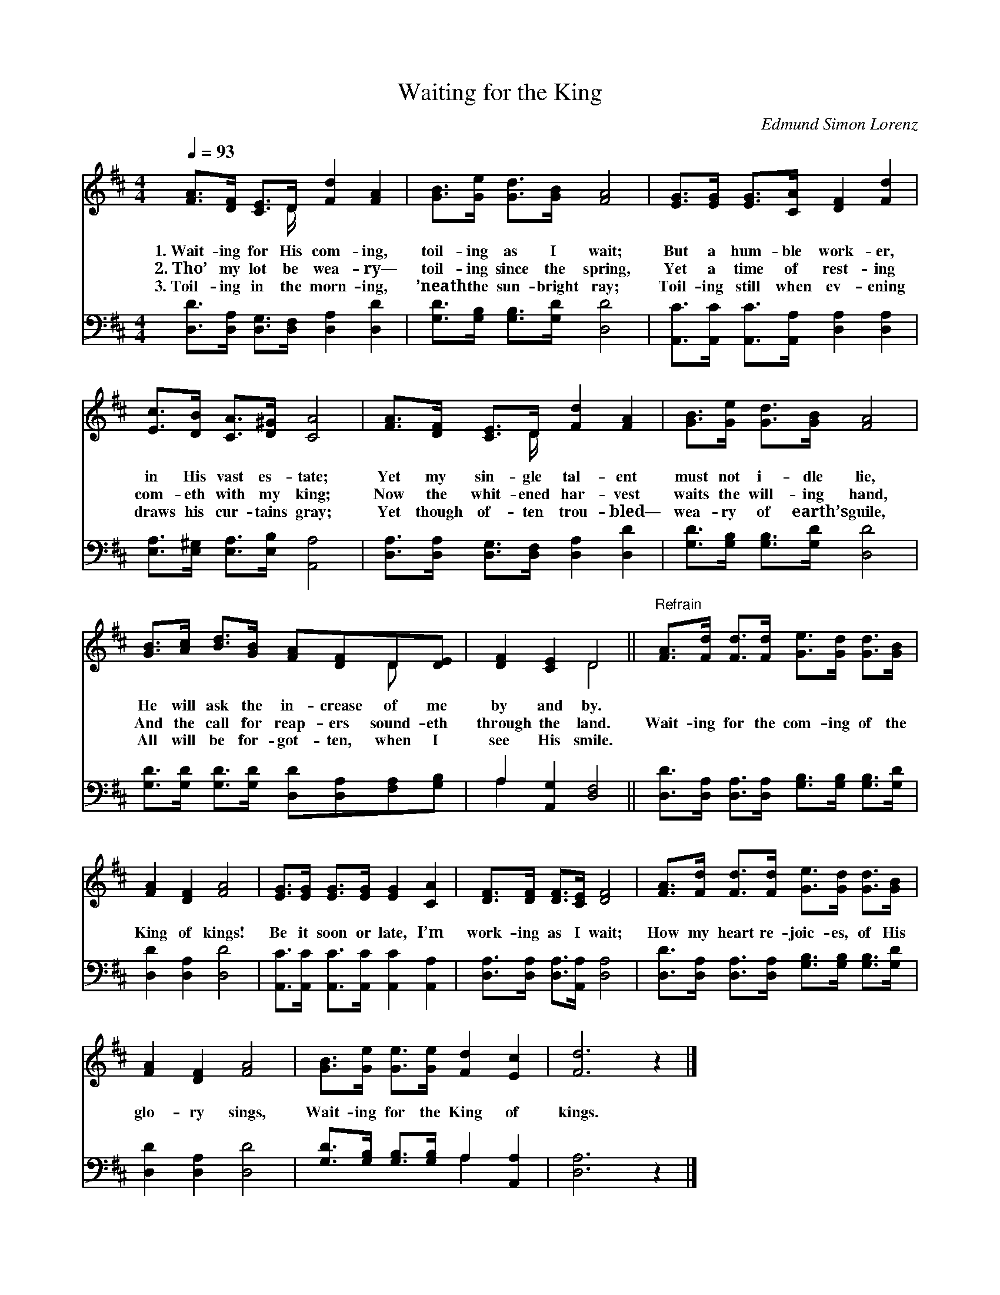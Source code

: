 X:1
T:Waiting for the King
C:Edmund Simon Lorenz
Z:Public Domain
Z:Courtesy of the Cyber Hymnal™
%%score ( 1 2 ) ( 3 4 )
L:1/8
Q:1/4=93
M:4/4
I:linebreak $
K:D
V:1 treble 
V:2 treble 
V:3 bass 
V:4 bass 
L:1/4
V:1
 [FA]>[DF] [CE]>D [Fd]2 [FA]2 | [GB]>[Ge] [Gd]>[GB] [FA]4 | [EG]>[EG] [EG]>[CA] [DF]2 [Fd]2 |$ %3
w: 1.~Wait- ing for His com- ing,|toil- ing as I wait;|But a hum- ble work- er,|
w: 2.~Tho’ my lot be wea- ry—|toil- ing since the spring,|Yet a time of rest- ing|
w: 3.~Toil- ing in the morn- ing,|’neath the sun- bright ray;|Toil- ing still when ev- ening|
 [Ec]>[DB] [CA]>[D^G] [CA]4 | [FA]>[DF] [CE]>D [Fd]2 [FA]2 | [GB]>[Ge] [Gd]>[GB] [FA]4 |$ %6
w: in His vast es- tate;|Yet my sin- gle tal- ent|must not i- dle lie,|
w: com- eth with my king;|Now the whit- ened har- vest|waits the will- ing hand,|
w: draws his cur- tains gray;|Yet though of- ten trou- bled—|wea- ry of earth’s guile,|
 [GB]>[Ac] [Bd]>[GB] [FA][DF]D[DE] | [DF]2 [CE]2 D4 || %8
w: He will ask the in- crease of me|by and by.|
w: And the call for reap- ers sound- eth|through the land.|
w: All will be for- got- ten, when I|see His smile.|
"^Refrain" [FA]>[Fd] [Fd]>[Fd] [Ge]>[Gd] [Gd]>[GB] |$ [FA]2 [DF]2 [FA]4 | %10
w: ||
w: Wait- ing for the com- ing of the|King of kings!|
w: ||
 [EG]>[EG] [EG]>[EG] [EG]2 [CA]2 | [DF]>[DF] [DF]>[CE] [DF]4 | %12
w: ||
w: Be it soon or late, I’m|work- ing as I wait;|
w: ||
 [FA]>[Fd] [Fd]>[Fd] [Ge]>[Gd] [Gd]>[GB] |$ [FA]2 [DF]2 [FA]4 | [GB]>[Ge] [Ge]>[Ge] [Fd]2 [Ec]2 | %15
w: |||
w: How my heart re- joic- es, of His|glo- ry sings,|Wait- ing for the King of|
w: |||
 [Fd]6 z2 |] %16
w: |
w: kings.|
w: |
V:2
 x7/2 D/ x4 | x8 | x8 |$ x8 | x7/2 D/ x4 | x8 |$ x6 D x | x4 D4 || x8 |$ x8 | x8 | x8 | x8 |$ x8 | %14
 x8 | x8 |] %16
V:3
 [D,D]>[D,A,] [D,G,]>[D,F,] [D,A,]2 [D,D]2 | [G,D]>[G,B,] [G,B,]>[G,D] [D,D]4 | %2
 [A,,C]>[A,,C] [A,,C]>[A,,A,] [D,A,]2 [D,A,]2 |$ [E,A,]>[E,^G,] [E,A,]>[E,B,] [A,,A,]4 | %4
 [D,A,]>[D,A,] [D,G,]>[D,F,] [D,A,]2 [D,D]2 | [G,D]>[G,B,] [G,B,]>[G,D] [D,D]4 |$ %6
 [G,D]>[G,D] [G,D]>[G,D] [D,D][D,A,][F,A,][G,B,] | A,2 [A,,G,]2 [D,F,]4 || %8
 [D,D]>[D,A,] [D,A,]>[D,A,] [G,B,]>[G,B,] [G,B,]>[G,D] |$ [D,D]2 [D,A,]2 [D,D]4 | %10
 [A,,C]>[A,,C] [A,,C]>[A,,C] [A,,C]2 [A,,A,]2 | [D,A,]>[D,A,] [D,A,]>[A,,A,] [D,A,]4 | %12
 [D,D]>[D,A,] [D,A,]>[D,A,] [G,B,]>[G,B,] [G,B,]>[G,D] |$ [D,D]2 [D,A,]2 [D,D]4 | %14
 [G,D]>[G,B,] [G,B,]>[G,B,] A,2 [A,,A,]2 | [D,A,]6 z2 |] %16
V:4
 x4 | x4 | x4 |$ x4 | x4 | x4 |$ x4 | A, x3 || x4 |$ x4 | x4 | x4 | x4 |$ x4 | x2 A, x | x4 |] %16
